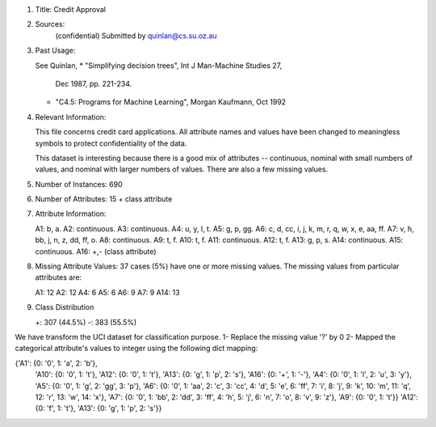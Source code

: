 
1. Title: Credit Approval

2. Sources: 
    (confidential)
    Submitted by quinlan@cs.su.oz.au

3.  Past Usage:

    See Quinlan,
    * "Simplifying decision trees", Int J Man-Machine Studies 27,
      Dec 1987, pp. 221-234.
    * "C4.5: Programs for Machine Learning", Morgan Kaufmann, Oct 1992
  
4.  Relevant Information:

    This file concerns credit card applications.  All attribute names
    and values have been changed to meaningless symbols to protect
    confidentiality of the data.
  
    This dataset is interesting because there is a good mix of
    attributes -- continuous, nominal with small numbers of
    values, and nominal with larger numbers of values.  There
    are also a few missing values.
  
5.  Number of Instances: 690

6.  Number of Attributes: 15 + class attribute

7.  Attribute Information:

    A1:	b, a.
    A2:	continuous.
    A3:	continuous.
    A4:	u, y, l, t.
    A5:	g, p, gg.
    A6:	c, d, cc, i, j, k, m, r, q, w, x, e, aa, ff.
    A7:	v, h, bb, j, n, z, dd, ff, o.
    A8:	continuous.
    A9:	t, f.
    A10: t, f.
    A11: continuous.
    A12: t, f.
    A13: g, p, s.
    A14: continuous.
    A15: continuous.
    A16: +,- (class attribute)

8.  Missing Attribute Values:
    37 cases (5%) have one or more missing values.  The missing
    values from particular attributes are:

    A1:  12
    A2:  12
    A4:   6
    A5:   6
    A6:   9
    A7:   9
    A14: 13
    
9.  Class Distribution
  
    +: 307 (44.5%)
    -: 383 (55.5%)


We have transform the UCI dataset for classification purpose.
1- Replace the missing value '?' by 0
2- Mapped the categorical attribute's values to integer using the following dict mapping:

{'A1': {0: '0', 1: 'a', 2: 'b'},
 'A10': {0: '0', 1: 't'},
 'A12': {0: '0', 1: 't'},
 'A13': {0: 'g', 1: 'p', 2: 's'},
 'A16': {0: '+', 1: '-'},
 'A4': {0: '0', 1: 'l', 2: 'u', 3: 'y'},
 'A5': {0: '0', 1: 'g', 2: 'gg', 3: 'p'},
 'A6': {0: '0', 1: 'aa', 2: 'c', 3: 'cc', 4: 'd', 5: 'e', 6: 'ff', 7: 'i', 8: 'j', 9: 'k', 10: 'm', 11: 'q', 12: 'r', 13: 'w', 14: 'x'},
 'A7': {0: '0', 1: 'bb', 2: 'dd', 3: 'ff', 4: 'h', 5: 'j', 6: 'n', 7: 'o', 8: 'v', 9: 'z'},
 'A9': {0: '0', 1: 't'}}
 'A12': {0: 'f', 1: 't'},
 'A13': {0: 'g', 1: 'p', 2: 's'}}
 
